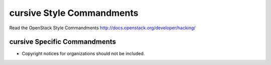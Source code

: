 cursive Style Commandments
===============================================

Read the OpenStack Style Commandments http://docs.openstack.org/developer/hacking/

cursive Specific Commandments
-----------------------------

- Copyright notices for organizations should not be included.
